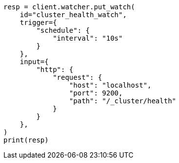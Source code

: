 // This file is autogenerated, DO NOT EDIT
// watcher/example-watches/example-watch-clusterstatus.asciidoc:54

[source, python]
----
resp = client.watcher.put_watch(
    id="cluster_health_watch",
    trigger={
        "schedule": {
            "interval": "10s"
        }
    },
    input={
        "http": {
            "request": {
                "host": "localhost",
                "port": 9200,
                "path": "/_cluster/health"
            }
        }
    },
)
print(resp)
----

